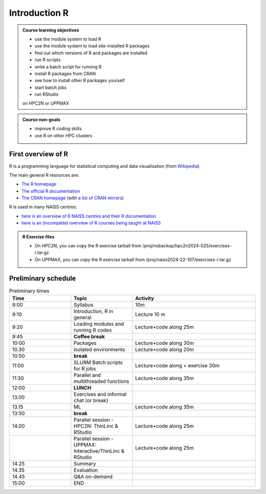 Introduction R
==============

.. figure:: img/r_logo_50.png

.. tabs::

   .. tab:: Learning objectives

      - see a first overview of the R programming language
      - see the overview of the course

   .. tab:: For teachers

      Teaching goals are:

      - Learners have seen an overview of the course
      - Learners have seen an first overview of the R programming language

      Lesson plan (20 minutes in total):

      - 5 mins: prior knowledge
         - What is R?
         - Why use R?
         - What are features of R?
         - Can R do everything?
         - What are R packages?
      - 5 mins: presentation: First overview of R
      - 5 mins: presentation: Course schedule
      - 5 mins: feedback

.. admonition:: **Course learning objectives**
 
    - use the module system to load R
    - use the module system to load site-installed R packages
    - find out which versions of R and packages are installed
    - run R scripts
    - write a batch script for running R
    - install R packages from CRAN
    - see how to install other R packages yourself
    - start batch jobs 
    - run RStudio

    on HPC2N or UPPMAX


.. admonition:: **Course non-goals**

    - improve R coding skills 
    - use R on other HPC clusters


First overview of R
-------------------

R is a programming language for statistical computing and data visualization
(from `Wikipedia <https://en.wikipedia.org/wiki/R_(programming_language>`_).

.. mermaid:: intro_r_overview_r.mmd 

The main general R resources are:

- `The R homepage <https://www.r-project.org/>`_
- `The official R documentation <https://cran.r-project.org/manuals.html>`_
- `The CRAN homepage <https://cran.r-project.org/>`_ (with `a list of CRAN mirrors <https://cran.r-project.org/mirrors.html>`_)

R is used in many NAISS centres:

- `here is an overview of 6 NAISS centres and their R documentation <http://docs.uppmax.uu.se/software/r/#overview-of-naiss-centers-and-their-documentation-about-r>`_
- `here is an (incomplete) overview of R courses being taught at NAISS <http://docs.uppmax.uu.se/software/r/#learning-r>`_

.. admonition:: R Exercise files

   - On HPC2N, you can copy the R exercise tarball from /proj/nobackup/hpc2n2024-025/exercises-r.tar.gz 
   - On UPPMAX, you can copy the R exercise tarball from /proj/naiss2024-22-107/exercises-r.tar.gz 


Preliminary schedule
--------------------

.. mermaid::  intro_r_overview_course_login_and_scheduler.mmd

.. mermaid::  intro_r_overview_course_r_and_modules.mmd

.. list-table:: Preliminary times
   :widths: 25 25 50
   :header-rows: 1

   * - Time
     - Topic
     - Activity
   * - 9:00
     - Syllabus 
     - 10m
   * - 9:10
     - Introduction, R in general
     - Lecture 10 m 
   * - 9:20
     - Loading modules and running R codes 
     - Lecture+code along 25m
   * - 9:45
     - **Coffee break**
     - 
   * - 10:00
     - Packages
     - Lecture+code along 30m
   * - 10.30
     - Isolated environments
     - Lecture+code along 20m
   * - 10:50
     - **break**
     - 
   * - 11:00
     - SLURM Batch scripts for R jobs  
     - Lecture+code along + exercise 30m
   * - 11:30
     - Parallel and multithreaded functions
     - Lecture+code along 35m   
   * - 12:00
     - **LUNCH**
     -
   * - 13.00
     - Exercises and informal chat (or break) 
     - 
   * - 13.15
     - ML  
     - Lecture+code along 35m
   * - 13:50
     - **break**
     - 
   * - 14.00
     - Parallel session - HPC2N: ThinLinc & RStudio 
     - Lecture+code along 25m
   * - 
     - Parallel session - UPPMAX: Interactive/ThinLinc & RStudio
     - Lecture+code along 25m 
   * - 14.25
     - Summary 
     -
   * - 14.35
     - Evaluation
     -
   * - 14.45
     - Q&A on-demand
     -
   * - 15:00
     - END
     -
